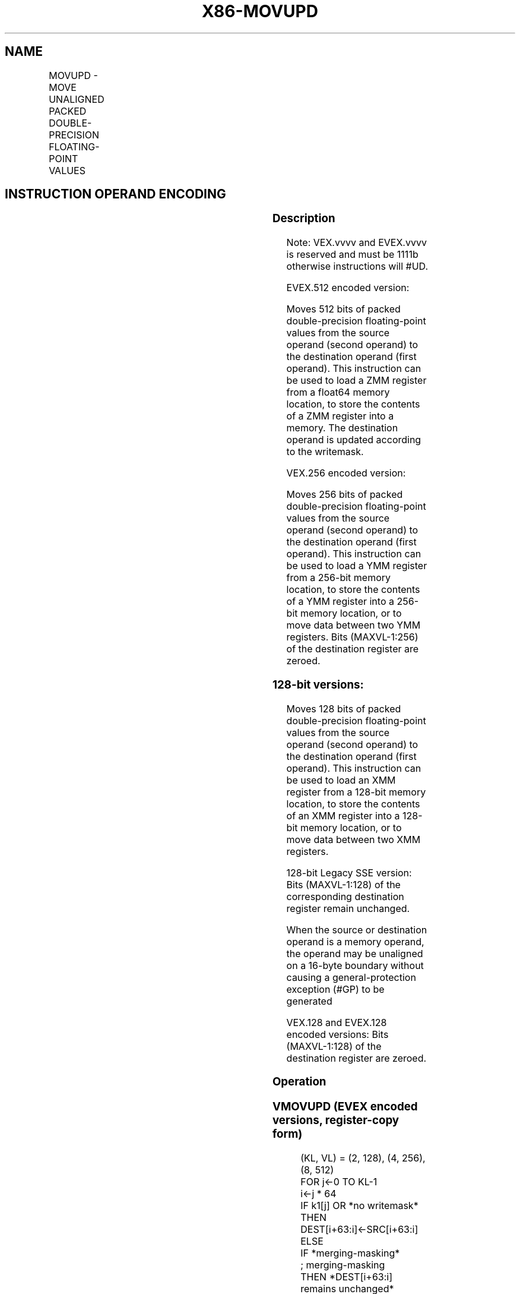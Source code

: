 .nh
.TH "X86-MOVUPD" "7" "May 2019" "TTMO" "Intel x86-64 ISA Manual"
.SH NAME
MOVUPD - MOVE UNALIGNED PACKED DOUBLE-PRECISION FLOATING-POINT VALUES
.TS
allbox;
l l l l l 
l l l l l .
\fB\fCOpcode/Instruction\fR	\fB\fCOp / En\fR	\fB\fC64/32 bit Mode Support\fR	\fB\fCCPUID Feature Flag\fR	\fB\fCDescription\fR
T{
66 0F 10 /r MOVUPD xmm1, xmm2/m128
T}
	A	V/V	SSE2	T{
Move unaligned packed double\-precision floating\-point from xmm2/mem to xmm1.
T}
T{
66 0F 11 /r MOVUPD xmm2/m128, xmm1
T}
	B	V/V	SSE2	T{
Move unaligned packed double\-precision floating\-point from xmm1 to xmm2/mem.
T}
T{
VEX.128.66.0F.WIG 10 /r VMOVUPD xmm1, xmm2/m128
T}
	A	V/V	AVX	T{
Move unaligned packed double\-precision floating\-point from xmm2/mem to xmm1.
T}
T{
VEX.128.66.0F.WIG 11 /r VMOVUPD xmm2/m128, xmm1
T}
	B	V/V	AVX	T{
Move unaligned packed double\-precision floating\-point from xmm1 to xmm2/mem.
T}
T{
VEX.256.66.0F.WIG 10 /r VMOVUPD ymm1, ymm2/m256
T}
	A	V/V	AVX	T{
Move unaligned packed double\-precision floating\-point from ymm2/mem to ymm1.
T}
T{
VEX.256.66.0F.WIG 11 /r VMOVUPD ymm2/m256, ymm1
T}
	B	V/V	AVX	T{
Move unaligned packed double\-precision floating\-point from ymm1 to ymm2/mem.
T}
T{
EVEX.128.66.0F.W1 10 /r VMOVUPD xmm1 {k1}{z}, xmm2/m128
T}
	C	V/V	AVX512VL AVX512F	T{
Move unaligned packed double\-precision floating\-point from xmm2/m128 to xmm1 using writemask k1.
T}
T{
EVEX.128.66.0F.W1 11 /r VMOVUPD xmm2/m128 {k1}{z}, xmm1
T}
	D	V/V	AVX512VL AVX512F	T{
Move unaligned packed double\-precision floating\-point from xmm1 to xmm2/m128 using writemask k1.
T}
T{
EVEX.256.66.0F.W1 10 /r VMOVUPD ymm1 {k1}{z}, ymm2/m256
T}
	C	V/V	AVX512VL AVX512F	T{
Move unaligned packed double\-precision floating\-point from ymm2/m256 to ymm1 using writemask k1.
T}
T{
EVEX.256.66.0F.W1 11 /r VMOVUPD ymm2/m256 {k1}{z}, ymm1
T}
	D	V/V	AVX512VL AVX512F	T{
Move unaligned packed double\-precision floating\-point from ymm1 to ymm2/m256 using writemask k1.
T}
T{
EVEX.512.66.0F.W1 10 /r VMOVUPD zmm1 {k1}{z}, zmm2/m512
T}
	C	V/V	AVX512F	T{
Move unaligned packed double\-precision floating\-point values from zmm2/m512 to zmm1 using writemask k1.
T}
T{
EVEX.512.66.0F.W1 11 /r VMOVUPD zmm2/m512 {k1}{z}, zmm1
T}
	D	V/V	AVX512F	T{
Move unaligned packed double\-precision floating\-point values from zmm1 to zmm2/m512 using writemask k1.
T}
.TE

.SH INSTRUCTION OPERAND ENCODING
.TS
allbox;
l l l l l l 
l l l l l l .
Op/En	Tuple Type	Operand 1	Operand 2	Operand 3	Operand 4
A	NA	ModRM:reg (w)	ModRM:r/m (r)	NA	NA
B	NA	ModRM:r/m (w)	ModRM:reg (r)	NA	NA
C	Full Mem	ModRM:reg (w)	ModRM:r/m (r)	NA	NA
D	Full Mem	ModRM:r/m (w)	ModRM:reg (r)	NA	NA
.TE

.SS Description
.PP
Note: VEX.vvvv and EVEX.vvvv is reserved and must be 1111b otherwise
instructions will #UD.

.PP
EVEX.512 encoded version:

.PP
Moves 512 bits of packed double\-precision floating\-point values from the
source operand (second operand) to the destination operand (first
operand). This instruction can be used to load a ZMM register from a
float64 memory location, to store the contents of a ZMM register into a
memory. The destination operand is updated according to the writemask.

.PP
VEX.256 encoded version:

.PP
Moves 256 bits of packed double\-precision floating\-point values from the
source operand (second operand) to the destination operand (first
operand). This instruction can be used to load a YMM register from a
256\-bit memory location, to store the contents of a YMM register into a
256\-bit memory location, or to move data between two YMM registers. Bits
(MAXVL\-1:256) of the destination register are zeroed.

.SS 128\-bit versions:
.PP
Moves 128 bits of packed double\-precision floating\-point values from the
source operand (second operand) to the destination operand (first
operand). This instruction can be used to load an XMM register from a
128\-bit memory location, to store the contents of an XMM register into a
128\-bit memory location, or to move data between two XMM registers.

.PP
128\-bit Legacy SSE version: Bits (MAXVL\-1:128) of the corresponding
destination register remain unchanged.

.PP
When the source or destination operand is a memory operand, the operand
may be unaligned on a 16\-byte boundary without causing a
general\-protection exception (#GP) to be generated

.PP
VEX.128 and EVEX.128 encoded versions: Bits (MAXVL\-1:128) of the
destination register are zeroed.

.SS Operation
.SS VMOVUPD (EVEX encoded versions, register\-copy form)
.PP
.RS

.nf
(KL, VL) = (2, 128), (4, 256), (8, 512)
FOR j←0 TO KL\-1
    i←j * 64
    IF k1[j] OR *no writemask*
        THEN DEST[i+63:i]←SRC[i+63:i]
        ELSE
            IF *merging\-masking*
                    ; merging\-masking
                THEN *DEST[i+63:i] remains unchanged*
                ELSE DEST[i+63:i]←0
                    ; zeroing\-masking
            FI
    FI;
ENDFOR
DEST[MAXVL\-1:VL] ← 0

.fi
.RE

.SS VMOVUPD (EVEX encoded versions, store\-form)
.PP
.RS

.nf
(KL, VL) = (2, 128), (4, 256), (8, 512)
FOR j←0 TO KL\-1
    i←j * 64
    IF k1[j] OR *no writemask*
        THEN DEST[i+63:i]←SRC[i+63:i]
        ELSE *DEST[i+63:i] remains unchanged*
            ; merging\-masking
    FI;
ENDFOR;

.fi
.RE

.SS VMOVUPD (EVEX encoded versions, load\-form)
.PP
.RS

.nf
(KL, VL) = (2, 128), (4, 256), (8, 512)
FOR j←0 TO KL\-1
    i←j * 64
    IF k1[j] OR *no writemask*
        THEN DEST[i+63:i]←SRC[i+63:i]
        ELSE
            IF *merging\-masking*
                THEN *DEST[i+63:i] remains unchanged*
                ELSE DEST[i+63:i]←0 ; zeroing\-masking
            FI
    FI;
ENDFOR
DEST[MAXVL\-1:VL] ← 0
VMOVUPD (VEX.256 encoded version, load \- and register copy)
DEST[255:0] ← SRC[255:0]
DEST[MAXVL\-1:256] ← 0

.fi
.RE

.SS VMOVUPD (VEX.256 encoded version, store\-form)
.PP
.RS

.nf
DEST[255:0] ← SRC[255:0]

.fi
.RE

.SS VMOVUPD (VEX.128 encoded version)
.PP
.RS

.nf
DEST[127:0] ← SRC[127:0]
DEST[MAXVL\-1:128] ← 0

.fi
.RE

.SS MOVUPD (128\-bit load\- and register\-copy\- form Legacy SSE version)
.PP
.RS

.nf
DEST[127:0] ← SRC[127:0]
DEST[MAXVL\-1:128] (Unmodified)

.fi
.RE

.SS (V)MOVUPD (128\-bit store\-form version)
.PP
.RS

.nf
DEST[127:0] ← SRC[127:0]

.fi
.RE

.SS Intel C/C++ Compiler Intrinsic Equivalent
.PP
.RS

.nf
VMOVUPD \_\_m512d \_mm512\_loadu\_pd( void * s);

VMOVUPD \_\_m512d \_mm512\_mask\_loadu\_pd(\_\_m512d a, \_\_mmask8 k, void * s);

VMOVUPD \_\_m512d \_mm512\_maskz\_loadu\_pd( \_\_mmask8 k, void * s);

VMOVUPD void \_mm512\_storeu\_pd( void * d, \_\_m512d a);

VMOVUPD void \_mm512\_mask\_storeu\_pd( void * d, \_\_mmask8 k, \_\_m512d a);

VMOVUPD \_\_m256d \_mm256\_mask\_loadu\_pd(\_\_m256d s, \_\_mmask8 k, void * m);

VMOVUPD \_\_m256d \_mm256\_maskz\_loadu\_pd( \_\_mmask8 k, void * m);

VMOVUPD void \_mm256\_mask\_storeu\_pd( void * d, \_\_mmask8 k, \_\_m256d a);

VMOVUPD \_\_m128d \_mm\_mask\_loadu\_pd(\_\_m128d s, \_\_mmask8 k, void * m);

VMOVUPD \_\_m128d \_mm\_maskz\_loadu\_pd( \_\_mmask8 k, void * m);

VMOVUPD void \_mm\_mask\_storeu\_pd( void * d, \_\_mmask8 k, \_\_m128d a);

MOVUPD \_\_m256d \_mm256\_loadu\_pd (double * p);

MOVUPD void \_mm256\_storeu\_pd( double *p, \_\_m256d a);

MOVUPD \_\_m128d \_mm\_loadu\_pd (double * p);

MOVUPD void \_mm\_storeu\_pd( double *p, \_\_m128d a);

.fi
.RE

.SS SIMD Floating\-Point Exceptions
.PP
None

.SS Other Exceptions
.PP
Non\-EVEX\-encoded instruction, see Exceptions Type 4.

.PP
Note treatment of #AC varies; additionally

.TS
allbox;
l l 
l l .
#UD	If VEX.vvvv != 1111B.
.TE

.PP
EVEX\-encoded instruction, see Exceptions Type E4.nb.

.SH SEE ALSO
.PP
x86\-manpages(7) for a list of other x86\-64 man pages.

.SH COLOPHON
.PP
This UNOFFICIAL, mechanically\-separated, non\-verified reference is
provided for convenience, but it may be incomplete or broken in
various obvious or non\-obvious ways. Refer to Intel® 64 and IA\-32
Architectures Software Developer’s Manual for anything serious.

.br
This page is generated by scripts; therefore may contain visual or semantical bugs. Please report them (or better, fix them) on https://github.com/ttmo-O/x86-manpages.

.br
MIT licensed by TTMO 2020 (Turkish Unofficial Chamber of Reverse Engineers - https://ttmo.re).
